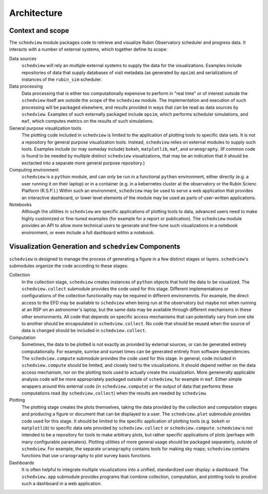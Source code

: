 Architecture
============

Context and scope
-----------------

The ``schedview`` module packages code to retrieve and visualize Rubin Observatory scheduler and progress data.
It interacts with a number of external systems, which together define its scope:

Data sources
  ``schedview`` will rely an multiple external systems to supply the data for the visualizations.
  Examples include repositories of data that supply databases of visit metadata (as generated by ``opsim``) and serializations of instances of the ``rubin_sim`` scheduler.

Data processing
  Data processing that is either too computationally expensive to perform in "real time" or of interest outside the ``schedview`` itself are outside the scope of the ``schedview`` module.
  The implementation and execution of such processing will be packaged elsewhere, and results provided in ways that can be read as data sources by ``schedview``.
  Examples of such externally packaged include ``opsim``, which performs scheduler simulations, and ``maf``, which computes metrics on the results of such simulations.

General purpose visualization tools
  The plotting code included in ``schedview`` is limited to the application of plotting tools to specific data sets.
  It is not a repository for general purpose visualization tools.
  Instead, ``schedview`` relies on external modules to supply such tools.
  Examples include (or may someday include) ``bokeh``, ``matplotlib``, ``maf``, and ``uranography``.
  (If common code is found to be needed by multiple distinct ``schedview`` visualizations, that may be an indication that it should be exctacted into a separate more general purpose repository.)

Computing environment
  ``schedview`` is a ``python`` module, and can only be run in a functional ``python`` environment, either directly (e.g. a user running it on their laptop) or in a container (e.g. in a kebernetes cluster at the observatory or the Rubin Scienc Platform (R.S.P.).)
  Within such an environment, ``schedview`` may be used to serve a web application that provides an interactive dashboard, or lower level elements of the module may be used as parts of user-written applications.

Notebooks
  Although the utilities in ``schedview`` are specific applications of plotting tools to data, advanced users need to make highly customized or fine-tuned examples (for example for a report or publication).
  The ``schedview`` module provides an API to allow more technical users to generate and fine-tune such visualizations in a notebook environment, or even include a full dashboard within a notebook.


Visualization Generation and ``schedview`` Components
-----------------------------------------------------

``schedview`` is designed to manage the process of generating a figure in a few distinct stages or layers.
``schedview``'s submodules organize the code according to these stages:

Collection
  In the collection stage, ``schedview`` creates instances of ``python`` objects that hold the data to be visualized.
  The ``schedview.collect`` submodule provides the code used for this stage.
  Different implementations or configurations of the collection functionality may be required in different environemnts.
  For example, the direct access to the EFD may be available to ``schedview`` when being run at the observatory but maybe not when running at an RSP on an astronomer's laptop, but the same data may be available through different mechanisms in these other environments.
  All code that depends on specific access mechanisms that can potentially vary from one site to another should be encapsulated in ``schedview.collect``.
  No code that should be reused when the source of data is changed should be included in ``schedview.collect``.

Computation
  Sometimes, the data to be plotted is not exactly as provided by external sources, or can be generated entirely computationally.
  For example, sunrise and sunset times can be generated entirely from software dependencies.
  The ``schedview.compute`` submodule provides the code used for this stage.
  In general, code included in ``schedview.compute`` should be limited, and closely tied to the visualizations.
  It should depend neither on the data access mechanism, nor on the plotting tools used to actually create the visualization.
  More genenerally applicable analysis code will be more appropriately packaged outside of ``schedview``, for example in ``maf``.
  Either simple wrappers around this external code (in ``schedview.compute``) or the output of data that performs these computations read (by ``schedview.collect``) when the results are needed by ``schedview``.

Plotting
  The plotting stage creates the plots themselves, taking the data provided by the collection and computation stages and producing a figure or document that can be displayed to a user.
  The ``schedview.plot`` submodule provides code used for this stage.
  It should be limited to the specific application of plotting tools (e.g. ``bokeh`` or ``matplotlib``) to specific data sets provided by ``schedview.collect`` or ``schedview.compute``.
  ``schedview`` is not intended to be a repository for tools to make arbitrary plots, but rather specific applications of plots (perhaps with many configurable paramaters).
  Plotting utilities of more general usage should be packaged separaterly, outside of ``schedview``.
  For example, the separate ``uranography`` contains tools for making sky maps; ``schedview`` contains functions that use ``uranography`` to plot survey basis functions.

Dashboards
  It is often helpful to integrate multiple visualizations into a unified, standardized user display: a dashboard.
  The ``schedview.app`` submodule provides programs that combine collection, computation, and plotting tools to prodive such a dashboard in a web application.
